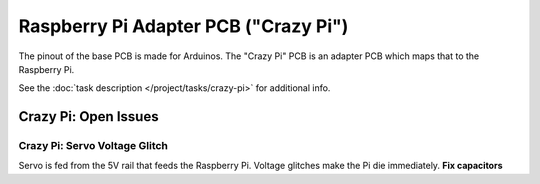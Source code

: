 Raspberry Pi Adapter PCB ("Crazy Pi")
=====================================

The pinout of the base PCB is made for Arduinos. The "Crazy Pi" PCB is an adapter PCB which maps that to the Raspberry
Pi.

See the :doc:`task description </project/tasks/crazy-pi>` for
additional info.

.. image:: /project/tasks/crazy-pi-top.png

.. image:: /project/tasks/crazy-pi-bottom.png

.. _open-issues-crazy-pi:

Crazy Pi: Open Issues
---------------------

.. _open-issues-crazy-pi-servo-voltage-glitch:

Crazy Pi: Servo Voltage Glitch
..............................

Servo is fed from the 5V rail that feeds the Raspberry Pi. Voltage
glitches make the Pi die immediately. **Fix capacitors**

